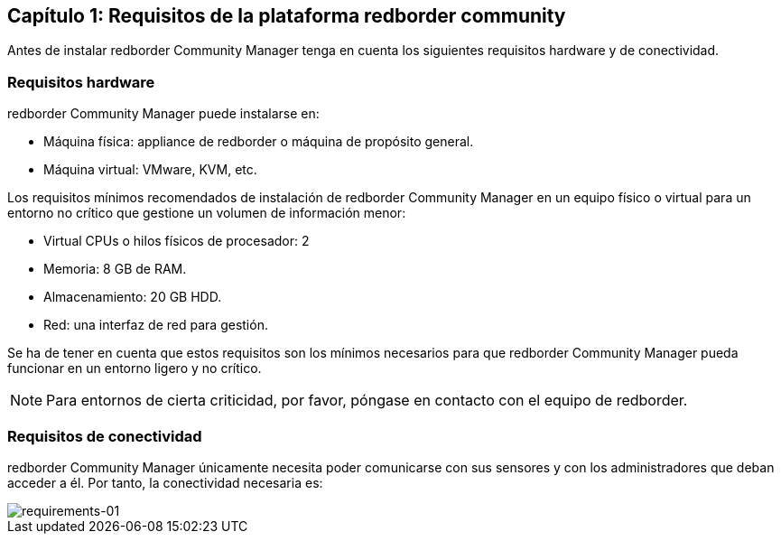 == Capítulo 1: Requisitos de la plataforma redborder community

Antes de instalar redborder Community Manager tenga en cuenta los siguientes requisitos hardware y de conectividad.

=== Requisitos hardware

redborder Community Manager puede instalarse en:

* Máquina física: appliance de redborder o máquina de propósito general.
* Máquina virtual: VMware, KVM, etc.

Los requisitos mínimos recomendados de instalación de redborder Community Manager en un equipo físico o virtual para un entorno no crítico que gestione un volumen de información menor:

* Virtual CPUs o hilos físicos de procesador: 2
* Memoria: 8 GB de RAM.
* Almacenamiento: 20 GB HDD.
* Red: una interfaz de red para gestión.

Se ha de tener en cuenta que estos requisitos son los mínimos necesarios para que redborder Community Manager pueda funcionar en un entorno ligero y no crítico.

[NOTE]
===============================
Para entornos de cierta criticidad, por favor, póngase en contacto con el equipo de redborder.
===============================

=== Requisitos de conectividad

redborder Community Manager únicamente necesita poder comunicarse con sus sensores y con los administradores que deban acceder a él. Por tanto, la conectividad necesaria es:

image::images/requirements/requirements-01.png["requirements-01",align="center"]



